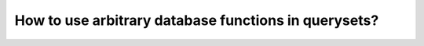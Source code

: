 How to use arbitrary database functions in querysets?
========================================================================
